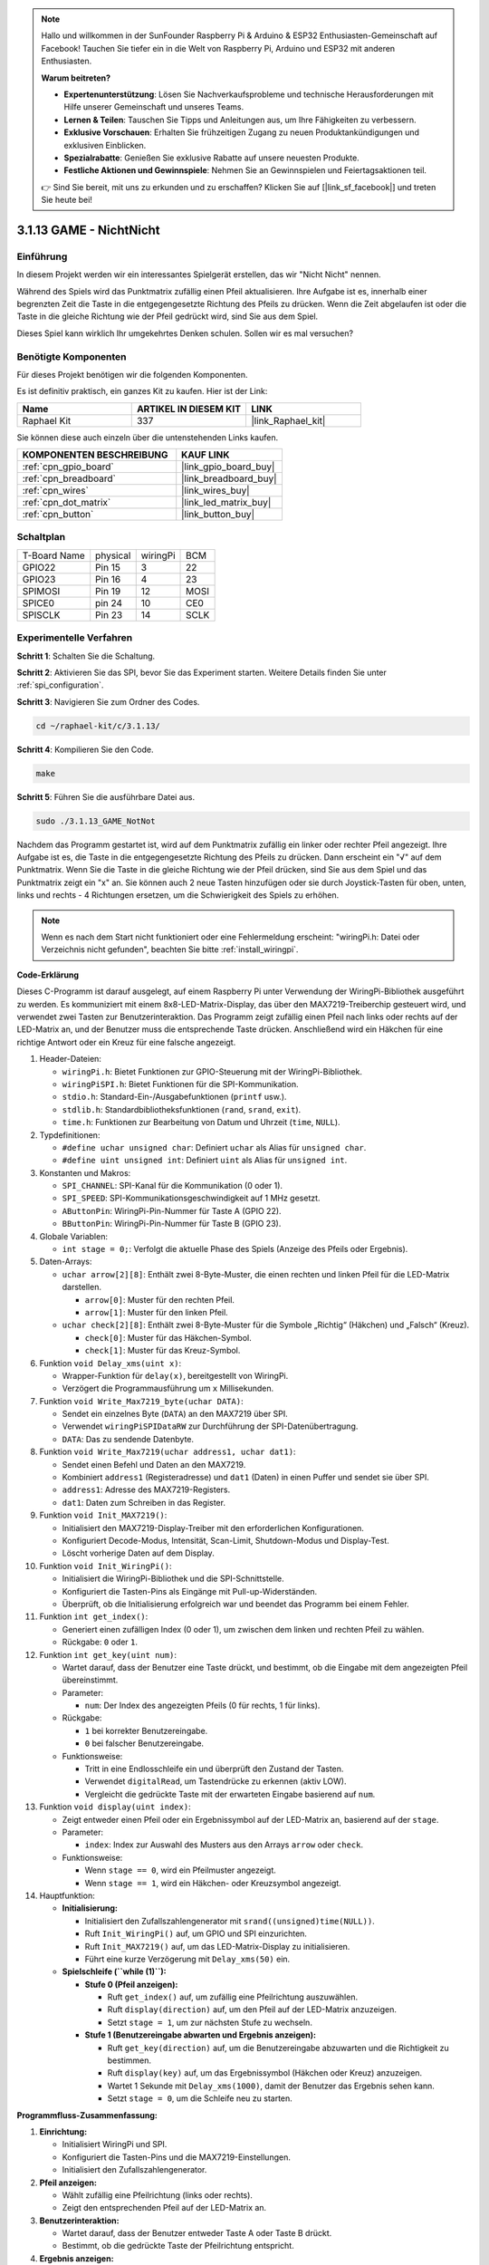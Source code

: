 .. note::

    Hallo und willkommen in der SunFounder Raspberry Pi & Arduino & ESP32 Enthusiasten-Gemeinschaft auf Facebook! Tauchen Sie tiefer ein in die Welt von Raspberry Pi, Arduino und ESP32 mit anderen Enthusiasten.

    **Warum beitreten?**

    - **Expertenunterstützung**: Lösen Sie Nachverkaufsprobleme und technische Herausforderungen mit Hilfe unserer Gemeinschaft und unseres Teams.
    - **Lernen & Teilen**: Tauschen Sie Tipps und Anleitungen aus, um Ihre Fähigkeiten zu verbessern.
    - **Exklusive Vorschauen**: Erhalten Sie frühzeitigen Zugang zu neuen Produktankündigungen und exklusiven Einblicken.
    - **Spezialrabatte**: Genießen Sie exklusive Rabatte auf unsere neuesten Produkte.
    - **Festliche Aktionen und Gewinnspiele**: Nehmen Sie an Gewinnspielen und Feiertagsaktionen teil.

    👉 Sind Sie bereit, mit uns zu erkunden und zu erschaffen? Klicken Sie auf [|link_sf_facebook|] und treten Sie heute bei!

.. _3.1.13_c_pi5:

3.1.13 GAME - NichtNicht
===========================

Einführung
-------------------

In diesem Projekt werden wir ein interessantes Spielgerät erstellen, das wir "Nicht Nicht" nennen.

Während des Spiels wird das Punktmatrix zufällig einen Pfeil aktualisieren. Ihre Aufgabe ist es, innerhalb einer begrenzten Zeit die Taste in die entgegengesetzte Richtung des Pfeils zu drücken. Wenn die Zeit abgelaufen ist oder die Taste in die gleiche Richtung wie der Pfeil gedrückt wird, sind Sie aus dem Spiel.

Dieses Spiel kann wirklich Ihr umgekehrtes Denken schulen. Sollen wir es mal versuchen?

Benötigte Komponenten
------------------------------

Für dieses Projekt benötigen wir die folgenden Komponenten.

.. image:: ../img/list_GAME_14_NotNot.png
    :align: center

Es ist definitiv praktisch, ein ganzes Kit zu kaufen. Hier ist der Link:

.. list-table::
    :widths: 20 20 20
    :header-rows: 1

    *   - Name
        - ARTIKEL IN DIESEM KIT
        - LINK
    *   - Raphael Kit
        - 337
        - |link_Raphael_kit|

Sie können diese auch einzeln über die untenstehenden Links kaufen.

.. list-table::
    :widths: 30 20
    :header-rows: 1

    *   - KOMPONENTEN BESCHREIBUNG
        - KAUF LINK

    *   - :ref:`cpn_gpio_board`
        - |link_gpio_board_buy|
    *   - :ref:`cpn_breadboard`
        - |link_breadboard_buy|
    *   - :ref:`cpn_wires`
        - |link_wires_buy|
    *   - :ref:`cpn_dot_matrix`
        - |link_led_matrix_buy|
    *   - :ref:`cpn_button`
        - |link_button_buy|

Schaltplan
------------------------

============ ======== ======== ====
T-Board Name physical wiringPi BCM
GPIO22       Pin 15   3        22
GPIO23       Pin 16   4        23
SPIMOSI      Pin 19   12       MOSI
SPICE0       pin 24   10       CE0
SPISCLK      Pin 23   14       SCLK
============ ======== ======== ====

.. image:: ../img/Schematic_notnot.png
   :align: center

Experimentelle Verfahren
---------------------------------

**Schritt 1**: Schalten Sie die Schaltung.

.. image:: ../img/3.1.14game_notnot.png

**Schritt 2**: Aktivieren Sie das SPI, bevor Sie das Experiment starten. Weitere Details finden Sie unter :ref:`spi_configuration`.

**Schritt 3**: Navigieren Sie zum Ordner des Codes.

.. raw:: html

   <run></run>

.. code-block:: 

    cd ~/raphael-kit/c/3.1.13/

**Schritt 4**: Kompilieren Sie den Code.

.. raw:: html

   <run></run>

.. code-block:: 

    make

**Schritt 5**: Führen Sie die ausführbare Datei aus.

.. raw:: html

   <run></run>

.. code-block:: 

    sudo ./3.1.13_GAME_NotNot

Nachdem das Programm gestartet ist, wird auf dem Punktmatrix zufällig ein linker oder rechter Pfeil angezeigt. Ihre Aufgabe ist es, die Taste in die entgegengesetzte Richtung des Pfeils zu drücken. Dann erscheint ein "√" auf dem Punktmatrix. Wenn Sie die Taste in die gleiche Richtung wie der Pfeil drücken, sind Sie aus dem Spiel und das Punktmatrix zeigt ein "x" an. Sie können auch 2 neue Tasten hinzufügen oder sie durch Joystick-Tasten für oben, unten, links und rechts - 4 Richtungen ersetzen, um die Schwierigkeit des Spiels zu erhöhen.

.. note::

    Wenn es nach dem Start nicht funktioniert oder eine Fehlermeldung erscheint: \"wiringPi.h: Datei oder Verzeichnis nicht gefunden\", beachten Sie bitte :ref:`install_wiringpi`.

**Code-Erklärung**

Dieses C-Programm ist darauf ausgelegt, auf einem Raspberry Pi unter Verwendung der WiringPi-Bibliothek ausgeführt zu werden. Es kommuniziert mit einem 8x8-LED-Matrix-Display, das über den MAX7219-Treiberchip gesteuert wird, und verwendet zwei Tasten zur Benutzerinteraktion. Das Programm zeigt zufällig einen Pfeil nach links oder rechts auf der LED-Matrix an, und der Benutzer muss die entsprechende Taste drücken. Anschließend wird ein Häkchen für eine richtige Antwort oder ein Kreuz für eine falsche angezeigt.

#. Header-Dateien:

   * ``wiringPi.h``: Bietet Funktionen zur GPIO-Steuerung mit der WiringPi-Bibliothek.
   * ``wiringPiSPI.h``: Bietet Funktionen für die SPI-Kommunikation.
   * ``stdio.h``: Standard-Ein-/Ausgabefunktionen (``printf`` usw.).
   * ``stdlib.h``: Standardbibliotheksfunktionen (``rand``, ``srand``, ``exit``).
   * ``time.h``: Funktionen zur Bearbeitung von Datum und Uhrzeit (``time``, ``NULL``).

#. Typdefinitionen:

   * ``#define uchar unsigned char``: Definiert ``uchar`` als Alias für ``unsigned char``.
   * ``#define uint unsigned int``: Definiert ``uint`` als Alias für ``unsigned int``.

#. Konstanten und Makros:

   * ``SPI_CHANNEL``: SPI-Kanal für die Kommunikation (0 oder 1).
   * ``SPI_SPEED``: SPI-Kommunikationsgeschwindigkeit auf 1 MHz gesetzt.
   * ``AButtonPin``: WiringPi-Pin-Nummer für Taste A (GPIO 22).
   * ``BButtonPin``: WiringPi-Pin-Nummer für Taste B (GPIO 23).

#. Globale Variablen:

   * ``int stage = 0;``: Verfolgt die aktuelle Phase des Spiels (Anzeige des Pfeils oder Ergebnis).

#. Daten-Arrays:

   * ``uchar arrow[2][8]``: Enthält zwei 8-Byte-Muster, die einen rechten und linken Pfeil für die LED-Matrix darstellen.

     * ``arrow[0]``: Muster für den rechten Pfeil.
     * ``arrow[1]``: Muster für den linken Pfeil.

   * ``uchar check[2][8]``: Enthält zwei 8-Byte-Muster für die Symbole „Richtig“ (Häkchen) und „Falsch“ (Kreuz).

     * ``check[0]``: Muster für das Häkchen-Symbol.
     * ``check[1]``: Muster für das Kreuz-Symbol.

#. Funktion ``void Delay_xms(uint x)``:

   * Wrapper-Funktion für ``delay(x)``, bereitgestellt von WiringPi.
   * Verzögert die Programmausführung um ``x`` Millisekunden.

#. Funktion ``void Write_Max7219_byte(uchar DATA)``:

   * Sendet ein einzelnes Byte (``DATA``) an den MAX7219 über SPI.
   * Verwendet ``wiringPiSPIDataRW`` zur Durchführung der SPI-Datenübertragung.
   * ``DATA``: Das zu sendende Datenbyte.

#. Funktion ``void Write_Max7219(uchar address1, uchar dat1)``:

   * Sendet einen Befehl und Daten an den MAX7219.
   * Kombiniert ``address1`` (Registeradresse) und ``dat1`` (Daten) in einen Puffer und sendet sie über SPI.
   * ``address1``: Adresse des MAX7219-Registers.
   * ``dat1``: Daten zum Schreiben in das Register.

#. Funktion ``void Init_MAX7219()``:

   * Initialisiert den MAX7219-Display-Treiber mit den erforderlichen Konfigurationen.
   * Konfiguriert Decode-Modus, Intensität, Scan-Limit, Shutdown-Modus und Display-Test.
   * Löscht vorherige Daten auf dem Display.

#. Funktion ``void Init_WiringPi()``:

   * Initialisiert die WiringPi-Bibliothek und die SPI-Schnittstelle.
   * Konfiguriert die Tasten-Pins als Eingänge mit Pull-up-Widerständen.
   * Überprüft, ob die Initialisierung erfolgreich war und beendet das Programm bei einem Fehler.

#. Funktion ``int get_index()``:

   * Generiert einen zufälligen Index (0 oder 1), um zwischen dem linken und rechten Pfeil zu wählen.
   * Rückgabe: ``0`` oder ``1``.

#. Funktion ``int get_key(uint num)``:

   * Wartet darauf, dass der Benutzer eine Taste drückt, und bestimmt, ob die Eingabe mit dem angezeigten Pfeil übereinstimmt.
   * Parameter:

     * ``num``: Der Index des angezeigten Pfeils (0 für rechts, 1 für links).

   * Rückgabe:

     * ``1`` bei korrekter Benutzereingabe.
     * ``0`` bei falscher Benutzereingabe.

   * Funktionsweise:

     * Tritt in eine Endlosschleife ein und überprüft den Zustand der Tasten.
     * Verwendet ``digitalRead``, um Tastendrücke zu erkennen (aktiv LOW).
     * Vergleicht die gedrückte Taste mit der erwarteten Eingabe basierend auf ``num``.

#. Funktion ``void display(uint index)``:

   * Zeigt entweder einen Pfeil oder ein Ergebnissymbol auf der LED-Matrix an, basierend auf der ``stage``.
   * Parameter:

     * ``index``: Index zur Auswahl des Musters aus den Arrays ``arrow`` oder ``check``.

   * Funktionsweise:

     * Wenn ``stage == 0``, wird ein Pfeilmuster angezeigt.
     * Wenn ``stage == 1``, wird ein Häkchen- oder Kreuzsymbol angezeigt.

#. Hauptfunktion:

   * **Initialisierung:**

     * Initialisiert den Zufallszahlengenerator mit ``srand((unsigned)time(NULL))``.
     * Ruft ``Init_WiringPi()`` auf, um GPIO und SPI einzurichten.
     * Ruft ``Init_MAX7219()`` auf, um das LED-Matrix-Display zu initialisieren.
     * Führt eine kurze Verzögerung mit ``Delay_xms(50)`` ein.
   
   * **Spielschleife (``while (1)``):**

     * **Stufe 0 (Pfeil anzeigen):**

       * Ruft ``get_index()`` auf, um zufällig eine Pfeilrichtung auszuwählen.
       * Ruft ``display(direction)`` auf, um den Pfeil auf der LED-Matrix anzuzeigen.
       * Setzt ``stage = 1``, um zur nächsten Stufe zu wechseln.

     * **Stufe 1 (Benutzereingabe abwarten und Ergebnis anzeigen):**

       * Ruft ``get_key(direction)`` auf, um die Benutzereingabe abzuwarten und die Richtigkeit zu bestimmen.
       * Ruft ``display(key)`` auf, um das Ergebnissymbol (Häkchen oder Kreuz) anzuzeigen.
       * Wartet 1 Sekunde mit ``Delay_xms(1000)``, damit der Benutzer das Ergebnis sehen kann.
       * Setzt ``stage = 0``, um die Schleife neu zu starten.


**Programmfluss-Zusammenfassung:**

1. **Einrichtung:**

   * Initialisiert WiringPi und SPI.
   * Konfiguriert die Tasten-Pins und die MAX7219-Einstellungen.
   * Initialisiert den Zufallszahlengenerator.

2. **Pfeil anzeigen:**

   * Wählt zufällig eine Pfeilrichtung (links oder rechts).
   * Zeigt den entsprechenden Pfeil auf der LED-Matrix an.

3. **Benutzerinteraktion:**

   * Wartet darauf, dass der Benutzer entweder Taste A oder Taste B drückt.
   * Bestimmt, ob die gedrückte Taste der Pfeilrichtung entspricht.

4. **Ergebnis anzeigen:**

   * Zeigt ein Häkchen an, wenn die Benutzereingabe korrekt ist.
   * Zeigt ein Kreuz an, wenn die Benutzereingabe falsch ist.
   * Wartet 1 Sekunde vor der nächsten Runde.

5. **Wiederholen:**

   * Kehrt zur Anzeige eines neuen Pfeils zurück und setzt das Spiel fort.


